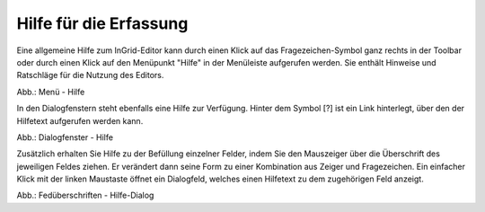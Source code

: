 Hilfe für die Erfassung
===========================

Eine allgemeine Hilfe zum InGrid-Editor kann durch einen Klick auf das Fragezeichen-Symbol ganz rechts in der Toolbar oder durch einen Klick auf den Menüpunkt "Hilfe" in der Menüleiste aufgerufen werden. Sie enthält Hinweise und Ratschläge für die Nutzung des Editors.

.. image:: ../img/hilfe/ige-uvp_hilfe_01.png
   :width: 200

Abb.: Menü - Hilfe
 
In den Dialogfenstern steht ebenfalls eine Hilfe zur Verfügung. Hinter dem Symbol [?] ist ein Link hinterlegt, über den der Hilfetext aufgerufen werden kann.

.. image:: ../img/hilfe/ige-uvp_hilfe_03.png
   :width: 700
Abb.: Dialogfenster - Hilfe
 
Zusätzlich erhalten Sie Hilfe zu der Befüllung einzelner Felder, indem Sie den Mauszeiger über die Überschrift des jeweiligen Feldes ziehen. Er verändert dann seine Form zu einer Kombination aus Zeiger und Fragezeichen. Ein einfacher Klick mit der linken Maustaste öffnet ein Dialogfeld, welches einen Hilfetext zu dem zugehörigen Feld anzeigt. 

.. image:: ../img/hilfe/ige-uvp_hilfe_02.png
   :width: 700
Abb.: Fedüberschriften - Hilfe-Dialog